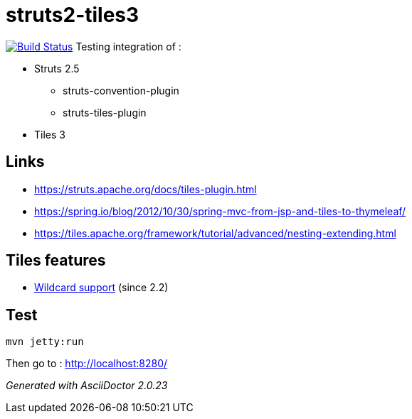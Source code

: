 = struts2-tiles3

image:https://travis-ci.org/ghusta/struts2-tiles3.svg?branch=security-scan["Build Status", link="https://travis-ci.org/ghusta/struts2-tiles3"]
Testing integration of :

* Struts 2.5
    ** struts-convention-plugin
    ** struts-tiles-plugin
* Tiles 3

== Links

* https://struts.apache.org/docs/tiles-plugin.html[https://struts.apache.org/docs/tiles-plugin.html]
* https://spring.io/blog/2012/10/30/spring-mvc-from-jsp-and-tiles-to-thymeleaf/[https://spring.io/blog/2012/10/30/spring-mvc-from-jsp-and-tiles-to-thymeleaf/]
* https://tiles.apache.org/framework/tutorial/advanced/nesting-extending.html[https://tiles.apache.org/framework/tutorial/advanced/nesting-extending.html]

== Tiles features

* https://tiles.apache.org/framework/tutorial/advanced/wildcard.html[Wildcard support] (since 2.2)

== Test

    mvn jetty:run

Then go to : http://localhost:8280/

_Generated with AsciiDoctor {asciidoctor-version}_